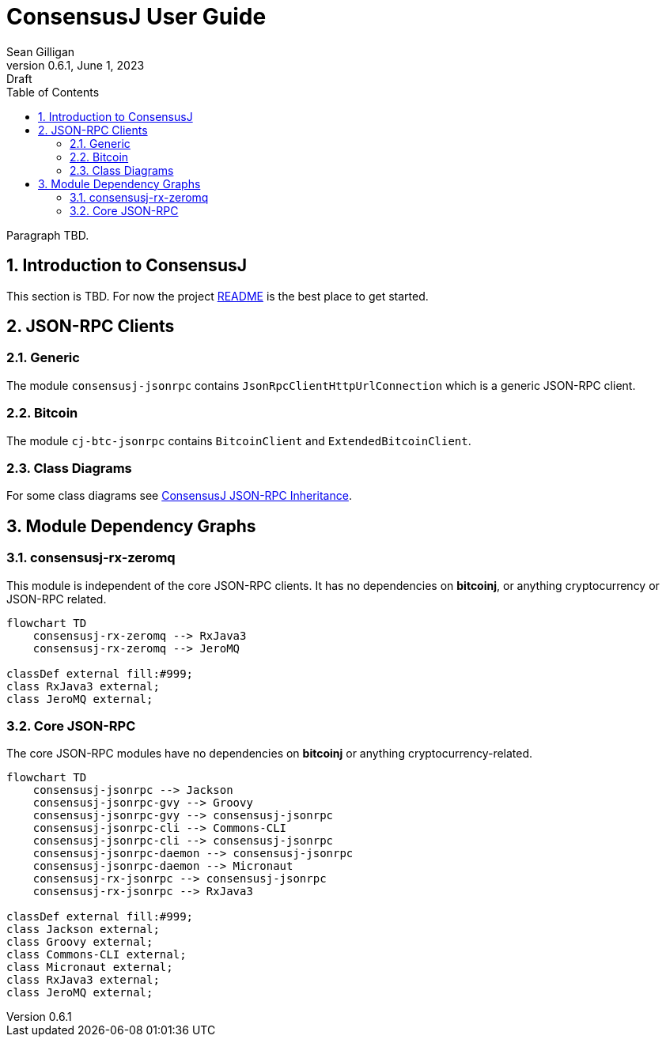 = ConsensusJ User Guide
Sean Gilligan
v0.6.1, June 1, 2023: Draft
:numbered:
:toc:
:toclevels: 3
:linkattrs:
:imagesdir: images
ifdef::env-github,env-browser[:outfilesuffix: .adoc]
//:dot: /opt/homebrew/bin/dot
:mmdc: /opt/homebrew/bin/mmdc

Paragraph TBD.

== Introduction to ConsensusJ

This section is TBD. For now the project https://github.com/ConsensusJ/consensusj/blob/master/README.adoc[README] is the best place to get started.


== JSON-RPC Clients

=== Generic

The module `consensusj-jsonrpc` contains `JsonRpcClientHttpUrlConnection` which is a generic JSON-RPC client.

=== Bitcoin


The module `cj-btc-jsonrpc` contains `BitcoinClient` and `ExtendedBitcoinClient`. 


=== Class Diagrams

For some class diagrams see <<rpc-client-inheritance.adoc#, ConsensusJ JSON-RPC Inheritance>>.


== Module Dependency Graphs

=== consensusj-rx-zeromq

This module is independent of the core JSON-RPC clients. It has no dependencies on **bitcoinj**, or anything cryptocurrency or JSON-RPC related.

[mermaid]
----
flowchart TD
    consensusj-rx-zeromq --> RxJava3
    consensusj-rx-zeromq --> JeroMQ

classDef external fill:#999;
class RxJava3 external;
class JeroMQ external;
----

=== Core JSON-RPC

The core JSON-RPC modules have no dependencies on **bitcoinj** or anything cryptocurrency-related.

[mermaid]
----
flowchart TD
    consensusj-jsonrpc --> Jackson
    consensusj-jsonrpc-gvy --> Groovy
    consensusj-jsonrpc-gvy --> consensusj-jsonrpc
    consensusj-jsonrpc-cli --> Commons-CLI
    consensusj-jsonrpc-cli --> consensusj-jsonrpc
    consensusj-jsonrpc-daemon --> consensusj-jsonrpc
    consensusj-jsonrpc-daemon --> Micronaut
    consensusj-rx-jsonrpc --> consensusj-jsonrpc
    consensusj-rx-jsonrpc --> RxJava3

classDef external fill:#999;
class Jackson external;
class Groovy external;
class Commons-CLI external;
class Micronaut external;
class RxJava3 external;
class JeroMQ external;
----
